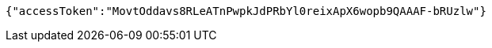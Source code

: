 [source,options="nowrap"]
----
{"accessToken":"MovtOddavs8RLeATnPwpkJdPRbYl0reixApX6wopb9QAAAF-bRUzlw"}
----